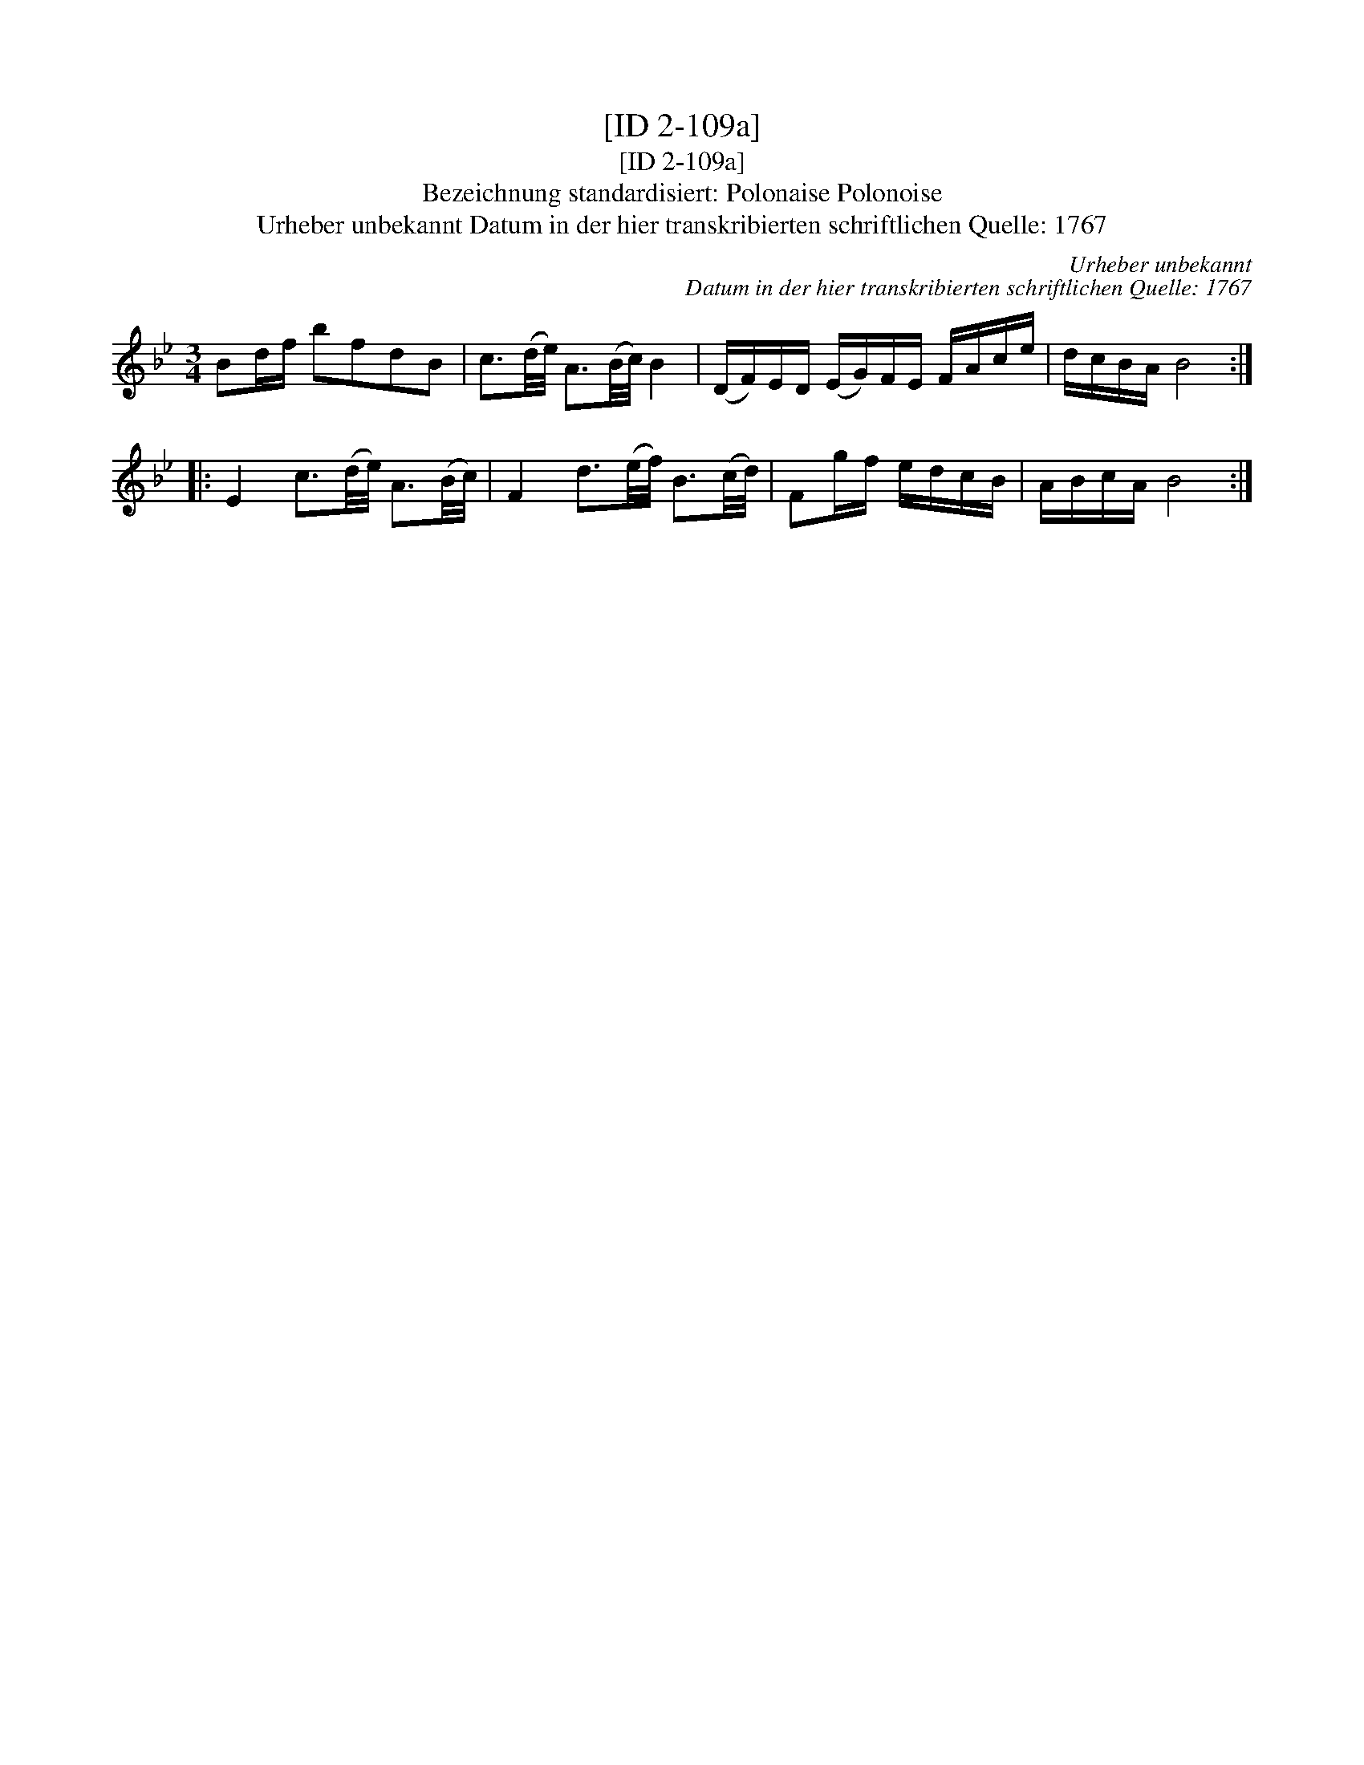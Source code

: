 X:1
T:[ID 2-109a]
T:[ID 2-109a]
T:Bezeichnung standardisiert: Polonaise Polonoise
T:Urheber unbekannt Datum in der hier transkribierten schriftlichen Quelle: 1767
C:Urheber unbekannt
C:Datum in der hier transkribierten schriftlichen Quelle: 1767
L:1/8
M:3/4
K:Bb
V:1 treble 
V:1
 Bd/f/ bfdB | c3/2(d/4e/4) A3/2(B/4c/4) B2 | (D/F/)E/D/ (E/G/)F/E/ F/A/c/e/ | d/c/B/A/ B4 :: %4
 E2 c3/2(d/4e/4) A3/2(B/4c/4) | F2 d3/2(e/4f/4) B3/2(c/4d/4) | Fg/f/ e/d/c/B/ | A/B/c/A/ B4 :| %8

